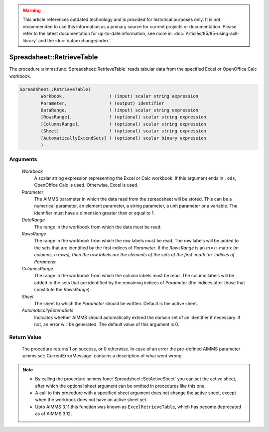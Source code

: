 .. warning::

   This article references outdated technology and is provided for historical purposes only. 
   It is not recommended to use this information as a primary source for current projects or documentation. 
   Please refer to the latest documentation for up-to-date information, see more in: :doc:`Articles/85/85-using-axll-library` 
   and the :doc:`dataexchange/index`.

.. aimms:procedure:: Spreadsheet::RetrieveTable(Workbook, Parameter, DataRange, RowsRange, ColumnsRange, Sheet, AutomaticallyExtendSets)

.. _Spreadsheet::RetrieveTable:

Spreadsheet::RetrieveTable
==========================

The procedure :aimms:func:`Spreadsheet::RetrieveTable` reads tabular data from the
specified Excel or OpenOffice Calc workbook.

.. code-block:: aimms

    Spreadsheet::RetrieveTable(
            Workbook,                 ! (input) scalar string expression
            Parameter,                ! (output) identifier
            DataRange,                ! (input) scalar string expression
            [RowsRange],              ! (optional) scalar string expression
            [ColumnsRange],           ! (optional) scalar string expression
            [Sheet]                   ! (optional) scalar string expression
            [AutomaticallyExtendSets] ! (optional) scalar binary expression
            )

Arguments
---------

    *Workbook*
        A scalar string expression representing the Excel or Calc workbook. If
        this argument ends in ``.ods``, OpenOffice Calc is used. Otherwise,
        Excel is used.

    *Parameter*
        The AIMMS parameter in which the data read from the spreadsheet will be
        stored. This can be a numerical parameter, an element parameter, a
        string parameter, a unit parameter or a variable. The identifier must
        have a dimension greater than or equal to 1.

    *DataRange*
        The range in the workbook from which the data must be read.

    *RowsRange*
        The range in the workbook from which the row labels must be read. The
        row labels will be added to the sets that are identified by the first
        indices of *Parameter*. If the *RowsRange* is an
        :math:`m \times n`-matrix (*m columns, n rows), then the row labels are
        the elements of the sets of the first :math:`m` indices of Parameter.*

    *ColumnsRange*
        The range in the workbook from which the column labels must be read. The
        column labels will be added to the sets that are identified by the
        remaining indices of *Parameter* (the indices after those that
        constitute the *RowsRange*).

    *Sheet*
        The sheet to which the *Parameter* should be written. Default is the
        active sheet.

    *AutomaticallyExtendSets*
        Indicates whether AIMMS should automatically extend the domain set of an
        identifier if necessary. If not, an error will be generated. The default
        value of this argument is 0.

Return Value
------------

    The procedure returns 1 on success, or 0 otherwise. In case of an error
    the pre-defined AIMMS parameter :aimms:set:`CurrentErrorMessage` contains a description of what
    went wrong.

.. note::

    -  By calling the procedure :aimms:func:`Spreadsheet::SetActiveSheet` you can set the active sheet,
       after which the optional sheet argument can be omitted in procedures
       like this one.

    -  A call to this procedure with a specified sheet argument does not
       change the active sheet, except when the workbook does not have an
       active sheet yet.

    -  Upto AIMMS 3.11 this function was known as ``ExcelRetrieveTable``,
       which has become deprecated as of AIMMS 3.12.

